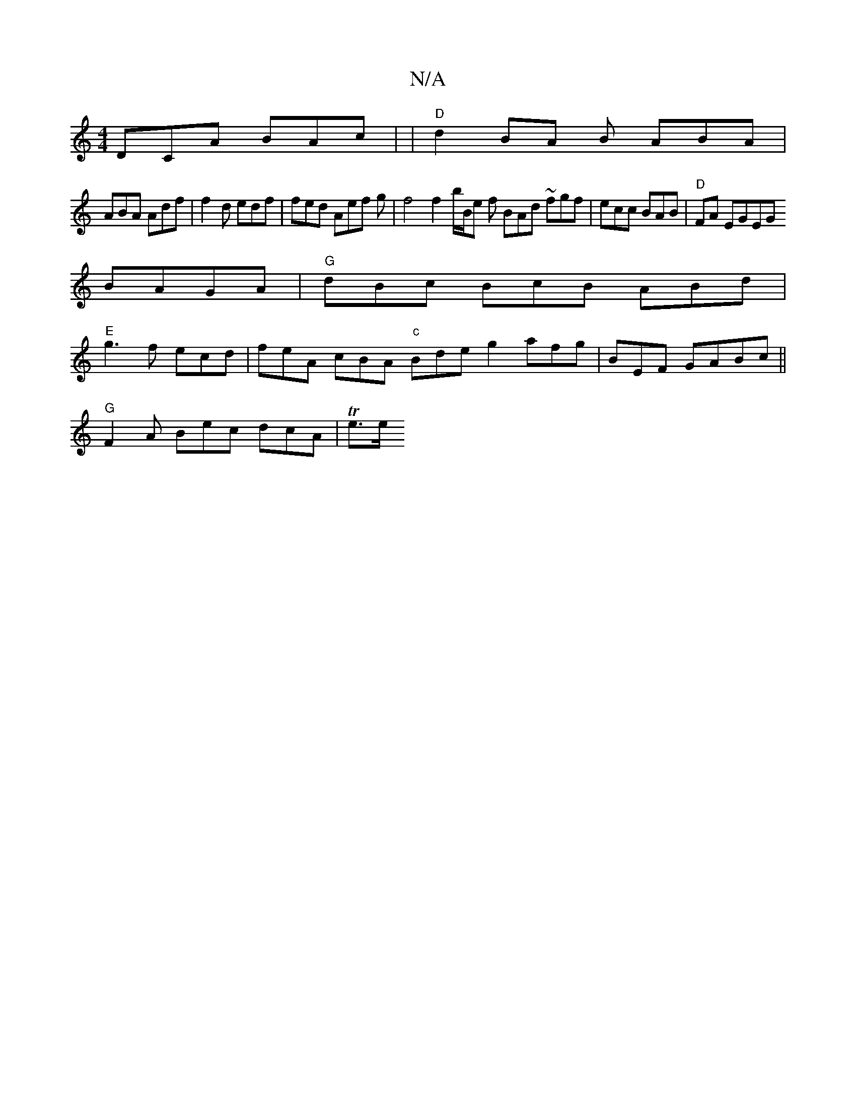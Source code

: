 X:1
T:N/A
M:4/4
R:N/A
K:Cmajor
DCA BAc | |"D" d2 BA B ABA |
ABA Adf | f2d edf | fed Aef g|f4 f2 b/2B/e f BAd ~fgf|ecc BAB | "D"FA EGEG
BAGA | "G"dBc BcB ABd |
"E"g3 f ecd | feA cBA "c"Bde g2 afg | BEF GABc ||
"G" F2A Bec dcA|Te>e =